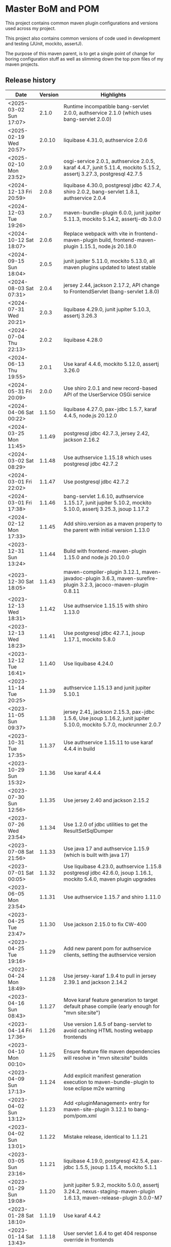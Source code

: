 * Master BoM and POM

[[https://maven-badges.herokuapp.com/maven-central/no.priv.bang.pom/bang-bompom][file:https://maven-badges.herokuapp.com/maven-central/no.priv.bang.pom/bang-bompom/badge.svg]]

This project contains common maven plugin configurations and versions used across my project.

This project also contains common versions of code used in development and testing (JUnit, mockito, assertJ).

The purpose of this maven parent, is to get a single point of change for boring configuration stuff as well as slimming down the top pom files of my maven projects.

** Release history

| Date                   | Version | Highlights                                                                                                           |
|------------------------+---------+----------------------------------------------------------------------------------------------------------------------|
| <2025-03-02 Sun 17:07> |   2.1.0 | Runtime incompatible bang-servlet 2.0.0, authservice 2.1.0 (which uses bang-servlet 2.0.0)                           |
| <2025-02-19 Wed 20:57> |  2.0.10 | liquibase 4.31.0, authservice 2.0.6                                                                                  |
| <2025-02-10 Mon 23:52> |   2.0.9 | osgi-service 2.0.1, authservice 2.0.5, karaf 4.4.7, junit 5.11.4, mockito 5.15.2, assertj 3.27.3, postgresql 42.7.5  |
| <2024-12-13 Fri 20:59> |   2.0.8 | liquibase 4.30.0, postgresql jdbc 42.7.4, shiro 2.0.2, bang-servlet 1.8.1, authservice 2.0.4                         |
| <2024-12-03 Tue 19:26> |   2.0.7 | maven-bundle-plugin 6.0.0, junit jupiter 5.11.3, mockito 5.14.2, assertj-db 3.0.0                                    |
| <2024-10-12 Sat 18:07> |   2.0.6 | Replace webpack with vite in frontend-maven-plugin build, frontend-maven-plugin 1.15.1, node.js 20.18.0              |
| <2024-09-15 Sun 18:04> |   2.0.5 | junit jupiter 5.11.0, mockito 5.13.0, all maven plugins updated to latest stable                                     |
| <2024-08-03 Sat 07:31> |   2.0.4 | jersey 2.44, jackson 2.17.2, API change to FrontendServlet (bang-servlet 1.8.0)                                      |
| <2024-07-31 Wed 20:21> |   2.0.3 | liquibase 4.29.0, junit jupiter 5.10.3, assertj 3.26.3                                                               |
| <2024-07-04 Thu 22:13> |   2.0.2 | liquibase 4.28.0                                                                                                     |
| <2024-06-13 Thu 19:55> |   2.0.1 | Use karaf 4.4.6, mockito 5.12.0, assertj 3.26.0                                                                      |
| <2024-05-31 Fri 20:09> |   2.0.0 | Use shiro 2.0.1 and new record-based API of the UserService OSGi service                                             |
| <2024-04-06 Sat 00:22> |  1.1.50 | liquibase 4.27.0, pax-jdbc 1.5.7, karaf 4.4.5, node.js 20.12.0                                                       |
| <2024-03-25 Mon 11:45> |  1.1.49 | postgresql jdbc 42.7.3, jersey 2.42, jackson 2.16.2                                                                  |
| <2024-03-02 Sat 08:29> |  1.1.48 | Use authservice 1.15.18 which uses postgresql jdbc 42.7.2                                                            |
| <2024-03-01 Fri 22:02> |  1.1.47 | Use postgresql jdbc 42.7.2                                                                                           |
| <2024-03-01 Fri 17:38> |  1.1.46 | bang-servlet 1.6.10, authservice 1.15.17, junit jupiter 5.10.2, mockito 5.10.0, assertj 3.25.3, jsoup 1.17.2         |
| <2024-02-12 Mon 17:33> |  1.1.45 | Add shiro.version as a maven property to the parent with initial version 1.13.0                                      |
| <2023-12-31 Sun 13:24> |  1.1.44 | Build with frontend-maven-plugin 1.15.0 and node.js 20.10.0                                                          |
| <2023-12-30 Sat 18:05> |  1.1.43 | maven-compiler-plugin 3.12.1, maven-javadoc-plugin 3.6.3, maven-surefire-plugin 3.2.3, jacoco-maven-plugin 0.8.11    |
| <2023-12-13 Wed 18:31> |  1.1.42 | Use authservice 1.15.15 with shiro 1.13.0                                                                            |
| <2023-12-13 Wed 18:23> |  1.1.41 | Use postgresql jdbc 42.7.1, jsoup 1.17.1, mockito 5.8.0                                                              |
| <2023-12-12 Tue 16:41> |  1.1.40 | Use liquibase 4.24.0                                                                                                 |
| <2023-11-14 Tue 20:25> |  1.1.39 | authservice 1.15.13 and junit jupiter 5.10.1                                                                         |
| <2023-11-05 Sun 09:37> |  1.1.38 | jersey 2.41, jackson 2.15.3, pax-jdbc 1.5.6, Use jsoup 1.16.2, junit jupiter 5.10.0, mockito 5.7.0, mockrunner 2.0.7 |
| <2023-10-31 Tue 17:35> |  1.1.37 | Use authservice 1.15.11 to use karaf 4.4.4 in build                                                                  |
| <2023-10-29 Sun 15:32> |  1.1.36 | Use karaf 4.4.4                                                                                                      |
| <2023-07-30 Sun 12:56> |  1.1.35 | Use jersey 2.40 and jackson 2.15.2                                                                                   |
| <2023-07-26 Wed 23:54> |  1.1.34 | Use 1.2.0 of jdbc utilities to get the ResultSetSqlDumper                                                            |
| <2023-07-08 Sat 21:56> |  1.1.33 | Use java 17 and authservice 1.15.9 (which is built with java 17)                                                     |
| <2023-07-01 Sat 00:05> |  1.1.32 | Use liquibase 4.23.0, authservice 1.15.8 postgresql jdbc 42.6.0, jsoup 1.16.1, mockito 5.4.0, maven plugin upgrades  |
| <2023-06-05 Mon 23:54> |  1.1.31 | Use authservice 1.15.7 and shiro 1.11.0                                                                              |
| <2023-04-25 Tue 23:47> |  1.1.30 | Use jackson 2.15.0 to fix CW-400                                                                                     |
| <2023-04-25 Tue 19:16> |  1.1.29 | Add new parent pom for authservice clients, setting the authservice version                                          |
| <2023-04-24 Mon 18:49> |  1.1.28 | Use jersey-karaf 1.9.4 to pull in jersey 2.39.1 and jackson 2.14.2                                                   |
| <2023-04-16 Sun 08:43> |  1.1.27 | Move karaf feature generation to target default phase compile (early enough for "mvn site:site")                     |
| <2023-04-14 Fri 17:36> |  1.1.26 | Use version 1.6.5 of bang-servlet to avoid caching HTML hosting webapp frontends                                     |
| <2023-04-10 Mon 00:10> |  1.1.25 | Ensure feature file maven dependencies will resolve in "mvn site:site" builds                                        |
| <2023-04-09 Sun 17:13> |  1.1.24 | Add explicit manifest generation execution to maven-bundle-plugin to lose eclipse m2e warning                        |
| <2023-04-02 Sun 13:12> |  1.1.23 | Add <pluginManagement> entry for maven-site-plugin 3.12.1 to bang-pom/pom.xml                                        |
| <2023-04-02 Sun 13:01> |  1.1.22 | Mistake release, identical to 1.1.21                                                                                 |
| <2023-03-05 Sun 23:16> |  1.1.21 | liquibase 4.19.0, postgresql 42.5.4, pax-jdbc 1.5.5, jsoup 1.15.4, mockito 5.1.1                                     |
| <2023-01-29 Sun 19:08> |  1.1.20 | junit jupiter 5.9.2, mockito 5.0.0, assertj 3.24.2, nexus-staging-maven-plugin 1.6.13, maven-release-plugin 3.0.0-M7 |
| <2023-01-28 Sat 18:10> |  1.1.19 | Use karaf 4.4.2                                                                                                      |
| <2023-01-14 Sat 13:43> |  1.1.18 | User servlet 1.6.4 to get 404 response override in frontends                                                         |
| <2022-11-28 Mon 22:48> |  1.1.17 | User servlet 1.6.3                                                                                                   |
| <2022-11-28 Mon 21:00> |  1.1.16 | Use jersey 2.37. Use jackson 2.14.1 to fix CVE-2022-42003 and CVE-2022-42004                                         |
| <2022-11-26 Sat 09:52> |  1.1.15 | Use postgresql jdbc driver version 42.5.1, fixes CVE-2022-41946                                                      |
| <2022-11-25 Fri 22:50> |  1.1.14 | Use jsoup 1.15.3                                                                                                     |
| <2022-11-05 Sat 09:21> |  1.1.13 | Use junit 5.9.1 and mockito 4.8.1                                                                                    |
| <2022-11-03 Thu 18:57> |  1.1.12 | Use karaf 4.4.2                                                                                                      |
| <2022-10-30 Sun 16:15> |  1.1.11 | Use liquibase 4.17.1                                                                                                 |
| <2022-10-26 Wed 21:30> |  1.1.10 | Use postgresql jdbc 42.5.0                                                                                           |
| <2022-08-20 Sat 23:21> |   1.1.9 | Use liquibase 4.15.0                                                                                                 |
| <2022-08-10 Wed 21:22> |   1.1.8 | Use jersey 2.36, karaf 4.4.1, maven-bundle-plugin 5.1.8, jsoup 1.15.2, also update test deps                         |
| <2022-08-09 Tue 23:30> |   1.1.7 | Use jersey 2.36 and postgresql jdbc driver 42.4.1                                                                    |
| <2022-07-25 Mon 17:01> |   1.1.6 | Use karaf 4.4.1                                                                                                      |
| <2022-06-01 Wed 17:10> |   1.1.5 | Use bang-servlet 1.6.1                                                                                               |
| <2022-05-31 Tue 22:33> |   1.1.4 | Use bang-osgi-service 1.8.0                                                                                          |
| <2022-05-31 Tue 18:44> |   1.1.3 | Make poms inheriting this pom use maven-release-plugin 3.0.0-M5                                                      |
| <2022-05-30 Mon 21:34> |   1.1.2 | Use jackson 2.13.3                                                                                                   |
| <2022-05-29 Sun 20:10> |   1.1.1 | maven-release-plugin 3.0.0-M5 which fixes [[https://issues.apache.org/jira/browse/MRELEASE-1025][MRELEASE-1025]]                                                              |
| <2022-05-28 Sat 23:55> |   1.1.0 | karaf 4.4.0 and OSGi 8                                                                                               |
| <2022-02-19 Sat 22:58> |  1.0.21 | java 11, karaf 4.3.6, postgresql JDBC 42.3.3, jersey 2.35, jackson 2.13.1, node.js 16.14.0                           |
| <2021-10-28 Thu 18:34> |  1.0.20 | Set version of karaf-services-maven-plugin in pluginManagement                                                       |
| <2021-10-13 Wed 22:23> |  1.0.19 | karaf 4.3.3, postgresql JDBC 42.2.24, junit 5.8.1, mockito 4.0.0, assertj 3.21.0                                     |
| <2021-09-30 Thu 22:58> |  1.0.18 | Add jsoup 1.14.3 to the BoM                                                                                          |
| <2021-07-25 Sun 20:59> |  1.0.17 | Use postgresql JDBC 42.2.23                                                                                          |
| <2021-07-25 Sun 14:44> |  1.0.16 | Upgrade test deps: mockito 3.11.2, assertJ 3.20.2, pax-jdbc 1.5.1, derby 10.14.2.0                                   |
| <2021-06-16 Wed 23:25> |  1.0.15 | Use posgresql JDBC 42.2.22                                                                                           |
| <2021-06-15 Tue 21:48> |  1.0.14 | Use jersey 2.34 and jackson 12.3                                                                                     |
| <2021-06-12 Sat 14:18> |  1.0.13 | Make bang-app-pom be included in releases                                                                            |
| <2021-06-12 Sat 11:05> |  1.0.12 | Correct typos in maven property names                                                                                |
| <2021-06-11 Fri 20:57> |  1.0.11 | Add a parent for application with versions for local libraries                                                       |
| <2021-06-08 Tue 22:51> |  1.0.10 | Remove bang-bom from the <dependencyManagement> of bang-pom                                                          |
| <2021-06-06 Sun 11:51> |   1.0.9 | use junit 5.7.2                                                                                                      |
| <2021-05-31 Mon 21:15> |   1.0.8 | Remove OSGi 7 framework and compendium from the BoM                                                                  |
| <2021-05-23 Sun 13:36> |   1.0.7 | Use karaf 4.3.2 for the build and karaf BoM                                                                          |
| <2021-05-18 Tue 18:56> |   1.0.6 | OSGi 7 web whiteboard annotations in the BoM, jacoco-maven-plugin 0.8.7                                              |
| <2021-04-26 Mon 21:25> |   1.0.5 | maven-clean-plugin 3.1.0                                                                                             |
| <2021-04-21 Wed 21:19> |   1.0.4 | frontend-maven-plugin 1.11.3, node.js 14.16.1                                                                        |
| <2021-04-16 Fri 21:16> |   1.0.3 | Avoid undesirable inheritance of nexus-staging-maven-plugin config                                                   |
| <2021-04-15 Thu 00:20> |   1.0.0 | bundle-plugin 5.1.2, karaf 4.3.0, junit 5.7.1, mockito 3,8.0, assertj 3.19.0                                         |
** Usage
 1. Use the following parent in the project:
    #+begin_src xml
      <parent>
          <groupId>no.priv.bang.pom</groupId>
          <artifactId>bang-pom</artifactId>
          <version>2.1.0</version>
      </parent>
    #+end_src
 2. Import the BoM into your project's dependencyManagement (the bang-bom.version maven property is set by the parent):
    #+begin_src xml
      <build>
          <dependencyManagement>
              <dependencies>
                  <dependency>
                      <groupId>no.priv.bang.pom</groupId>
                      <artifactId>bang-bom</artifactId>
                      <version>${bang-bom.version}</version>
                      <type>pom</type>
                      <scope>import</scope>
                  </dependency>
              </dependencies>
          </dependencyManagement>
      </build>
    #+end_src

